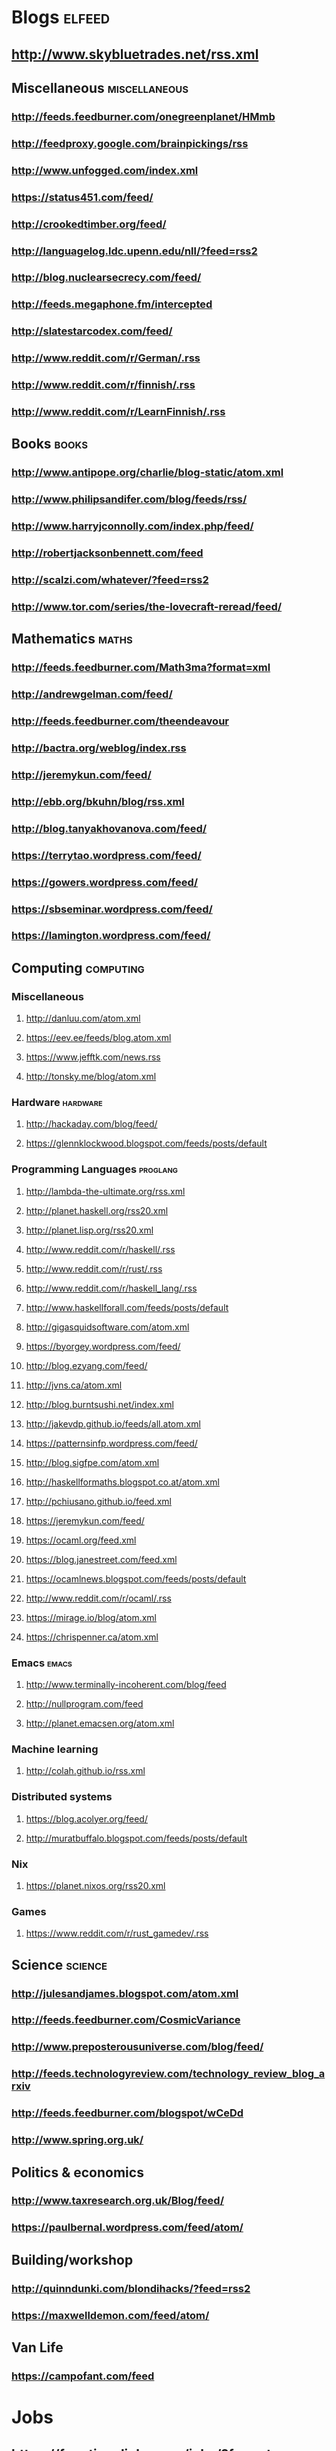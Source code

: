 * Blogs                                                              :elfeed:
** http://www.skybluetrades.net/rss.xml
** Miscellaneous                                                :miscellaneous:
*** http://feeds.feedburner.com/onegreenplanet/HMmb
*** http://feedproxy.google.com/brainpickings/rss
*** http://www.unfogged.com/index.xml
*** https://status451.com/feed/
*** http://crookedtimber.org/feed/
*** http://languagelog.ldc.upenn.edu/nll/?feed=rss2
*** http://blog.nuclearsecrecy.com/feed/
*** http://feeds.megaphone.fm/intercepted
*** http://slatestarcodex.com/feed/
*** http://www.reddit.com/r/German/.rss
*** http://www.reddit.com/r/finnish/.rss
*** http://www.reddit.com/r/LearnFinnish/.rss
** Books                                                              :books:
*** http://www.antipope.org/charlie/blog-static/atom.xml
*** http://www.philipsandifer.com/blog/feeds/rss/
*** http://www.harryjconnolly.com/index.php/feed/
*** http://robertjacksonbennett.com/feed
*** http://scalzi.com/whatever/?feed=rss2
*** http://www.tor.com/series/the-lovecraft-reread/feed/
** Mathematics                                                        :maths:
*** http://feeds.feedburner.com/Math3ma?format=xml
*** http://andrewgelman.com/feed/
*** http://feeds.feedburner.com/theendeavour
*** http://bactra.org/weblog/index.rss
*** http://jeremykun.com/feed/
*** http://ebb.org/bkuhn/blog/rss.xml
*** http://blog.tanyakhovanova.com/feed/
*** https://terrytao.wordpress.com/feed/
*** https://gowers.wordpress.com/feed/
*** https://sbseminar.wordpress.com/feed/
*** https://lamington.wordpress.com/feed/
** Computing                                                      :computing:
*** Miscellaneous
**** http://danluu.com/atom.xml
**** https://eev.ee/feeds/blog.atom.xml
**** https://www.jefftk.com/news.rss
**** http://tonsky.me/blog/atom.xml
*** Hardware                                                       :hardware:
**** http://hackaday.com/blog/feed/
**** https://glennklockwood.blogspot.com/feeds/posts/default
*** Programming Languages                                          :proglang:
**** http://lambda-the-ultimate.org/rss.xml
**** http://planet.haskell.org/rss20.xml
**** http://planet.lisp.org/rss20.xml
**** http://www.reddit.com/r/haskell/.rss
**** http://www.reddit.com/r/rust/.rss
**** http://www.reddit.com/r/haskell_lang/.rss
**** http://www.haskellforall.com/feeds/posts/default
**** http://gigasquidsoftware.com/atom.xml
**** https://byorgey.wordpress.com/feed/
**** http://blog.ezyang.com/feed/
**** http://jvns.ca/atom.xml
**** http://blog.burntsushi.net/index.xml
**** http://jakevdp.github.io/feeds/all.atom.xml
**** https://patternsinfp.wordpress.com/feed/
**** http://blog.sigfpe.com/atom.xml
**** http://haskellformaths.blogspot.co.at/atom.xml
**** http://pchiusano.github.io/feed.xml
**** https://jeremykun.com/feed/
**** https://ocaml.org/feed.xml
**** https://blog.janestreet.com/feed.xml
**** https://ocamlnews.blogspot.com/feeds/posts/default
**** http://www.reddit.com/r/ocaml/.rss
**** https://mirage.io/blog/atom.xml
**** https://chrispenner.ca/atom.xml
*** Emacs                                                             :emacs:
**** http://www.terminally-incoherent.com/blog/feed
**** http://nullprogram.com/feed
**** http://planet.emacsen.org/atom.xml
*** Machine learning
**** http://colah.github.io/rss.xml
*** Distributed systems
**** https://blog.acolyer.org/feed/
**** http://muratbuffalo.blogspot.com/feeds/posts/default
*** Nix
**** https://planet.nixos.org/rss20.xml
*** Games
**** https://www.reddit.com/r/rust_gamedev/.rss
** Science                                                          :science:
*** http://julesandjames.blogspot.com/atom.xml
*** http://feeds.feedburner.com/CosmicVariance
*** http://www.preposterousuniverse.com/blog/feed/
*** http://feeds.technologyreview.com/technology_review_blog_arxiv
*** http://feeds.feedburner.com/blogspot/wCeDd
*** http://www.spring.org.uk/
** Politics & economics
*** http://www.taxresearch.org.uk/Blog/feed/
*** https://paulbernal.wordpress.com/feed/atom/
** Building/workshop
*** http://quinndunki.com/blondihacks/?feed=rss2
*** https://maxwelldemon.com/feed/atom/
** Van Life
*** https://campofant.com/feed
* Jobs
** https://functionaljobs.com/jobs/?format=rss
